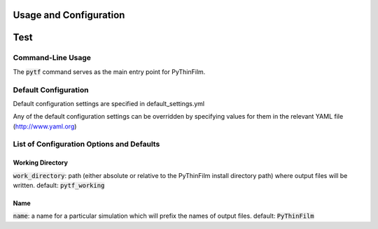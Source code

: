 .. _Configuring PyThinFilm:
Usage and Configuration
=======================

Test
====

Command-Line Usage
------------------

The :code:`pytf` command serves as the main entry point for PyThinFilm. 

Default Configuration
---------------------

Default configuration settings are specified in default_settings.yml

Any of the default configuration settings can be overridden by specifying values for them in the relevant YAML file
(http://www.yaml.org)

List of Configuration Options and Defaults
------------------------------------------

Working Directory
~~~~~~~~~~~~~~~~~

:code:`work_directory`: path (either absolute or relative to the PyThinFilm install directory path) where output files will be written.  default: :code:`pytf_working`

Name
~~~~

:code:`name`: a name for a particular simulation which will prefix the names of output files.  default: :code:`PyThinFilm`
